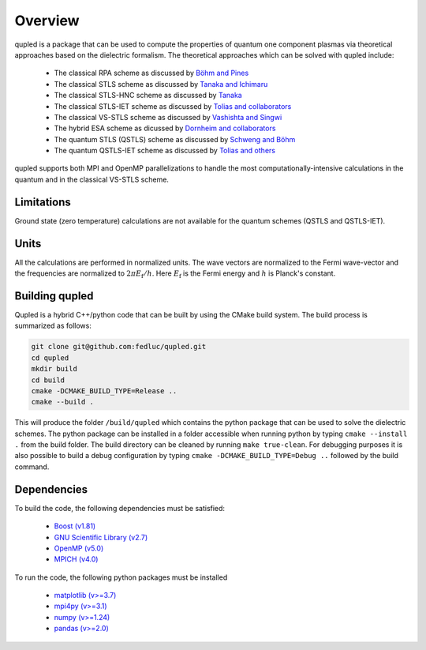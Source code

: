 Overview
========

qupled is a package that can be used to compute the properties of quantum one component
plasmas via theoretical approaches based on the dielectric formalism. The theoretical
approaches which can be solved with qupled include:

  * The classical RPA scheme as discussed by `Böhm and Pines <https://journals.aps.org/pr/abstract/10.1103/PhysRev.92.609>`_
  * The classical STLS scheme as discussed by `Tanaka and Ichimaru <https://journals.jps.jp/doi/abs/10.1143/JPSJ.55.2278>`_
  * The classical STLS-HNC scheme as discussed by `Tanaka <https://pubs.aip.org/aip/jcp/article/145/21/214104/196066/Correlational-and-thermodynamic-properties-of>`_
  * The classical STLS-IET scheme as discussed by `Tolias and collaborators <https://pubs.aip.org/aip/jcp/article/155/13/134115/353165/Integral-equation-theory-based-dielectric-scheme>`_
  * The classical VS-STLS scheme as discussed by `Vashishta and Singwi <https://journals.aps.org/prb/abstract/10.1103/PhysRevB.6.875>`_
  * The hybrid ESA scheme as dicussed by `Dornheim and collaborators <https://journals.aps.org/prb/abstract/10.1103/PhysRevB.103.165102>`_
  * The quantum STLS (QSTLS) scheme as discussed by `Schweng and Böhm <https://journals.aps.org/prb/abstract/10.1103/PhysRevB.48.2037>`_ 
  * The quantum QSTLS-IET scheme as discussed by `Tolias and others <https://pubs.aip.org/aip/jcp/article/158/14/141102/2877795/Quantum-version-of-the-integral-equation-theory>`_

qupled supports both MPI and OpenMP parallelizations to handle the most computationally-intensive calculations in the quantum and in the classical VS-STLS scheme.
    
Limitations
-----------

Ground state (zero temperature) calculations are not available for the quantum schemes (QSTLS and QSTLS-IET).

Units
-----

All the calculations are performed in normalized units. The wave vectors are normalized to the Fermi wave-vector and the frequencies are normalized to :math:`2\pi E_{\mathrm{f}}/h`. Here :math:`E_{\mathrm{f}}` is the Fermi energy and :math:`h` is Planck's constant.

Building qupled
---------------

Qupled is a hybrid C++/python code that can be built by using the CMake build system. The build process is summarized as follows:

.. code-block:: console

   git clone git@github.com:fedluc/qupled.git
   cd qupled
   mkdir build
   cd build
   cmake -DCMAKE_BUILD_TYPE=Release ..
   cmake --build .
   
This will produce the folder ``/build/qupled`` which contains the python package that can be used to solve the dielectric schemes. The python package can be installed in a folder accessible when running python by typing ``cmake --install .`` from the build folder. The build directory can be cleaned by running ``make true-clean``. For debugging purposes it is also possible to build a debug configuration by typing ``cmake -DCMAKE_BUILD_TYPE=Debug ..`` followed by the build command.

Dependencies
------------

To build the code, the following dependencies must be satisfied:

  - `Boost (v1.81) <https://www.boost.org/doc/libs/1_80_0/libs/python/doc/html/index.html>`_
  - `GNU Scientific Library (v2.7) <https://www.gnu.org/software/gsl/>`_
  - `OpenMP (v5.0) <https://en.wikipedia.org/wiki/OpenMP>`_
  - `MPICH (v4.0) <https://www.mpich.org>`_

To run the code, the following python packages must be installed

  - `matplotlib (v>=3.7) <https://matplotlib.org>`_
  - `mpi4py (v>=3.1) <https://mpi4py.readthedocs.io/en/stable/>`_
  - `numpy (v>=1.24)  <https://numpy.org>`_
  - `pandas (v>=2.0) <https://pandas.pydata.org>`_

